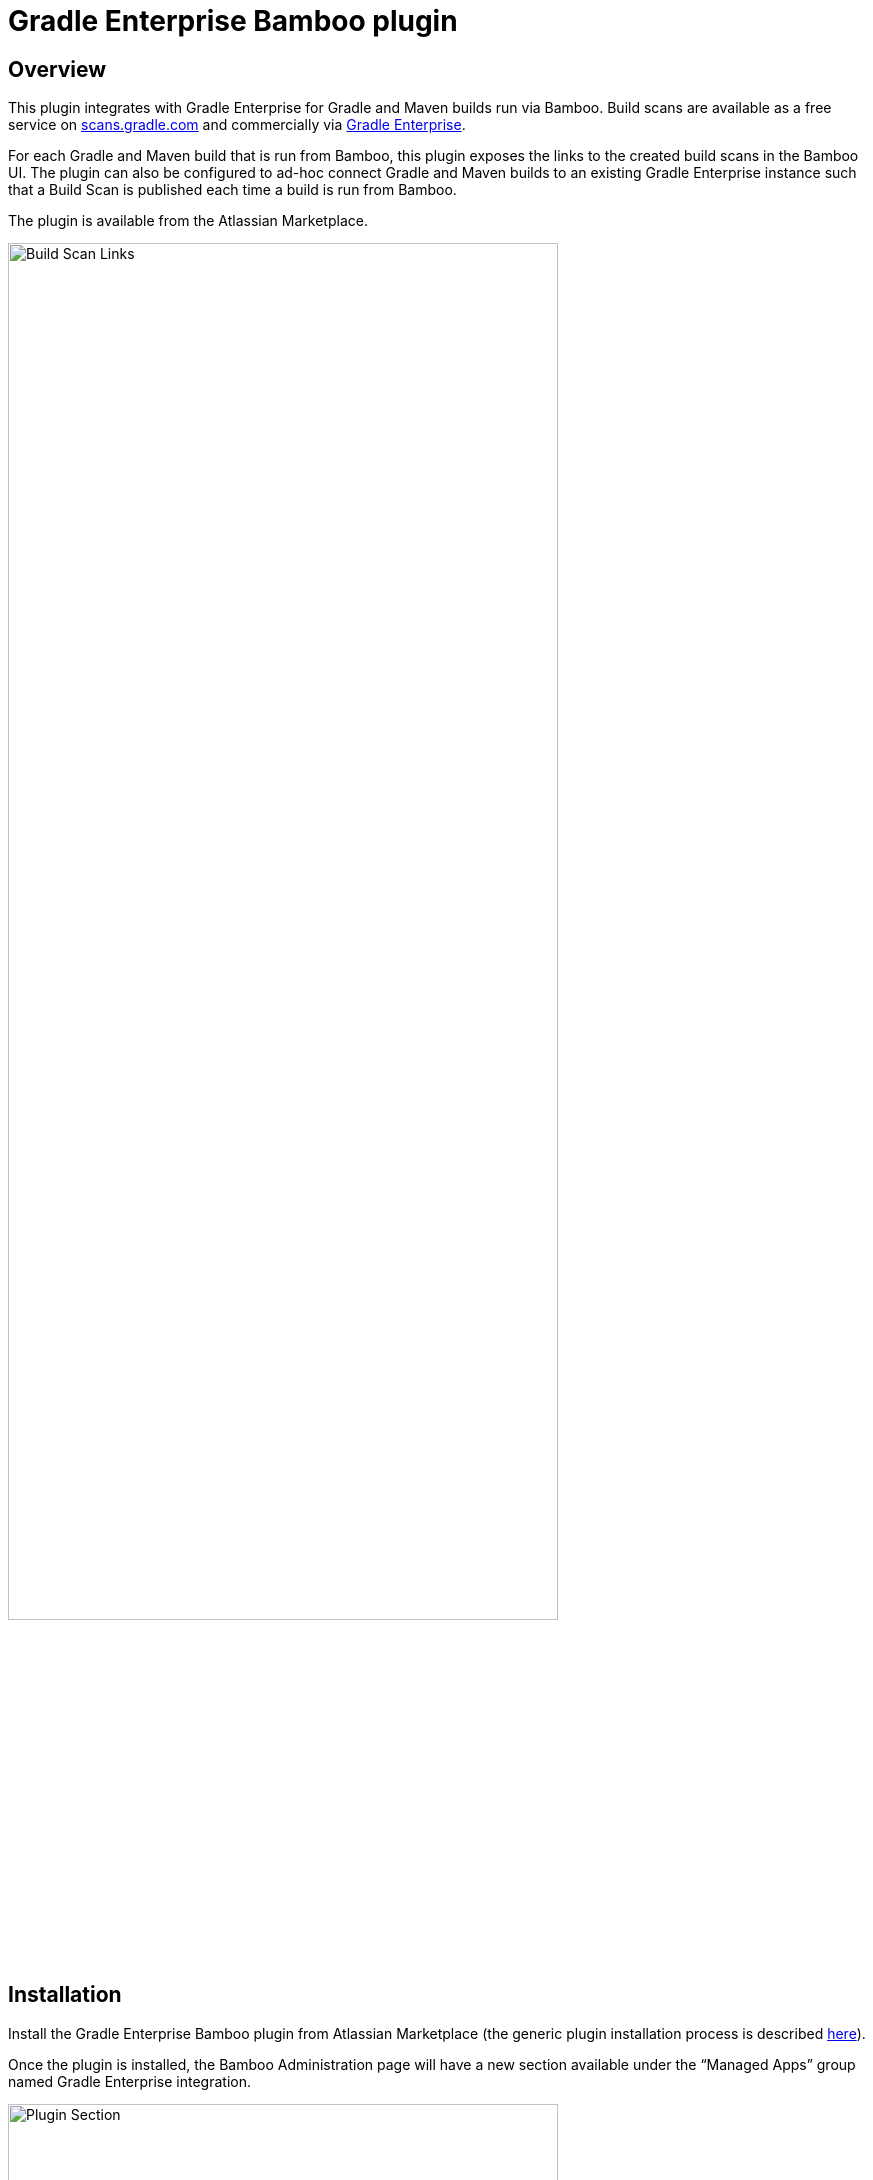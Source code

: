 :imagesdir: images
:thumbnail: width=80%,align="center"

= Gradle Enterprise Bamboo plugin

== Overview
This plugin integrates with Gradle Enterprise for Gradle and Maven builds run via Bamboo. Build scans are available as a free service on https://scans.gradle.com[scans.gradle.com] and commercially via https://gradle.com[Gradle Enterprise].

For each Gradle and Maven build that is run from Bamboo, this plugin exposes the links to the created build scans in the Bamboo UI. The plugin can also be configured to ad-hoc connect Gradle and Maven builds to an existing Gradle Enterprise instance such that a Build Scan is published each time a build is run from Bamboo.

The plugin is available from the Atlassian Marketplace.

image::build-scan-links.png[Build Scan Links,{thumbnail}]

== Installation

Install the Gradle Enterprise Bamboo plugin from Atlassian Marketplace (the generic plugin installation process is described https://confluence.atlassian.com/bamboo/installing-a-plugin-289277265.html[here]).

Once the plugin is installed, the Bamboo Administration page will have a new section available under the “Managed Apps” group named Gradle Enterprise integration.

image::admin-plugin-section.png[Plugin Section,{thumbnail}]

When you select the said section, the following configuration will be available

image::no-autoinjection-configuration.png[Empty Plugin Configuration,{thumbnail}]

== Configuration

=== Using Bamboo Shared Credential for Gradle Enterprise server authentication
In order to specify an access key for Gradle Enterprise server, you would need to create a Shared Credentials in Bamboo and reference the name of that credential in the “Shared credential name” field of the Gradle Enterprise integration page.
To create a Bamboo Shared Credentials, you’d need to navigate to the Bamboo Administration page and select the “Shared credentials” section.

image::shared-credentials-section.png[Shared Credentials Section,{thumbnail}]

When clicking “Add new credentials”, select the “Username and password” option from the dropdown.

image::username-password-credentials.png[Username and Password Credentials,{thumbnail}]

Fill the form as following:

* _Credential name_ - this is the name of the credential that you’ll be referencing in the “Shared credential name” field of the Gradle Enterprise integration page.
* _Username_ - you can specify any username value here, as it will not be used by the plugin
* _Password_ - this should be the value of the access key which is used to authenticate against the Gradle Enterprise server. It has a format of a key value pair (e.g. `host=value`)

=== Gradle Auto-instrumentation

To enable build scan publishing for Gradle builds, the configuration would look something like presented below (using https://ge.mycompany.com as an example of Gradle Enterprise server URL and `Gradle Enterprise Access Key` as a name of a Shared Credential in Bamboo).
You’d need to specify your URL, select “Allow untrusted server” if applicable and specify the name of the Bamboo shared credential that holds the access key for authenticating with the Gradle Enterprise server. You can also override the Gradle plugin repository URL if you aren't able to use Gradle Plugin Portal due to networking or security constraints.

NOTE: _Although optional, we highly suggest instrumenting the build with our https://github.com/gradle/common-custom-user-data-gradle-plugin[Common Custom User Data Gradle plugin] as well, as it will provide more details about your build_

image::gradle-autoinjection-configuration.png[Gradle Auto-injection Configuration,{thumbnail}]

=== Maven Auto-instrumentation

To enable build scan publishing for Maven builds, the configuration would look something like presented below (using https://ge.mycompany.com as an example of Gradle Enterprise server URL and `Gradle Enterprise Access Key` as a name of a Shared Credential in Bamboo).
You’d need to specify your URL, select “Allow untrusted server” if applicable and specify the name of the Bamboo shared credential that holds the access key for authenticating with the Gradle Enterprise server.

NOTE: _Although optional, we highly suggest instrumenting the build with our https://github.com/gradle/common-custom-user-data-maven-extension[Common Custom User Data Maven extension] as well, as it will provide more details about your build_

image::maven-autoinjection-configuration.png[Maven Auto-instrumentation Configuration,{thumbnail}]

=== Gradle and Maven Auto-instrumentation

If you have both Gradle and Maven builds in Bamboo and would like to enable build scan publishing for all, you can simply merge the configuration like this

image::gradle-maven-autoinjection-configuration.png[Gradle and Maven Auto-instrumentation Configuration,{thumbnail}]

== Usage

Once build is completed, you’ll be able to select a build scan link directly from the Job details page in the UI (the build scan link is also present under the Metadata section on the same page)

image::build-scan-links.png[Build Scan Links,{thumbnail}]

== Auto-instrumentation compatibility

The following sections list the compatibility of the plugin with the Gradle Enterprise version based on the given build tool in use.

==== For Gradle builds

For Gradle builds the version used for the Gradle Enterprise Gradle plugin is defined in the `Gradle Enterprise Gradle plugin version` field in the `Gradle settings` section of the configuration form.
The compatibility of the specified version with Gradle Enterprise can be found https://docs.gradle.com/enterprise/compatibility/#gradle_enterprise_gradle_plugin[here].

For the optional Common Custom User Data Gradle plugin which is defined the same form, you can see the compatibility of the specified version with the Gradle Enterprise Gradle plugin https://github.com/gradle/common-custom-user-data-gradle-plugin#version-compatibility[here].

==== For Maven builds

For Maven builds the version of the Gradle Enterprise Maven extension is bundled into the plugin, meaning that the user can’t change what version the Maven build is instrumented with.

The following table shows the compatibility of the plugin version with Gradle Enterprise:

|===
|Bamboo Plugin version  | Gradle Enterprise Maven extension version | Common Custom User Data Maven extension version  | Minimum supported Gradle Enterprise version
|Next version           | 1.16.5                                    | 1.11.1                                           | 2022.3
|1.0.0                  | 1.16.4                                    | 1.11.1                                           | 2022.3
|===

== License

This plugin is available under the https://github.com/gradle/gradle-enterprise-bamboo-plugin/blob/main/LICENSE[Apache License, Version 2.0].
